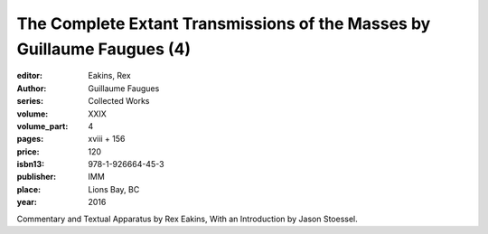 The Complete Extant Transmissions of the Masses by Guillaume Faugues (4)
========================================================================

:editor: Eakins, Rex
:author: Guillaume Faugues
:series: Collected Works
:volume: XXIX
:volume_part: 4
:pages: xviii + 156
:price: 120
:isbn13: 978-1-926664-45-3
:publisher: IMM
:place: Lions Bay, BC
:year: 2016

Commentary and Textual Apparatus by Rex Eakins, With an Introduction by Jason Stoessel.
